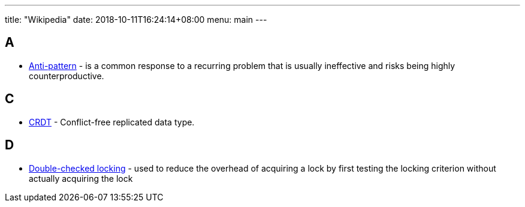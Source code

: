 ---
title: "Wikipedia"
date: 2018-10-11T16:24:14+08:00
menu: main
---

## A

- https://en.wikipedia.org/wiki/Anti-pattern[Anti-pattern] - is a common response to a recurring problem that is usually ineffective and risks being highly counterproductive.

## C

- https://en.wikipedia.org/wiki/Conflict-free_replicated_data_type[CRDT] - Conflict-free replicated data type.

## D

- https://en.wikipedia.org/wiki/Double-checked_locking[Double-checked locking] - used to reduce the overhead of acquiring a lock by first testing the locking criterion without actually acquiring the lock

